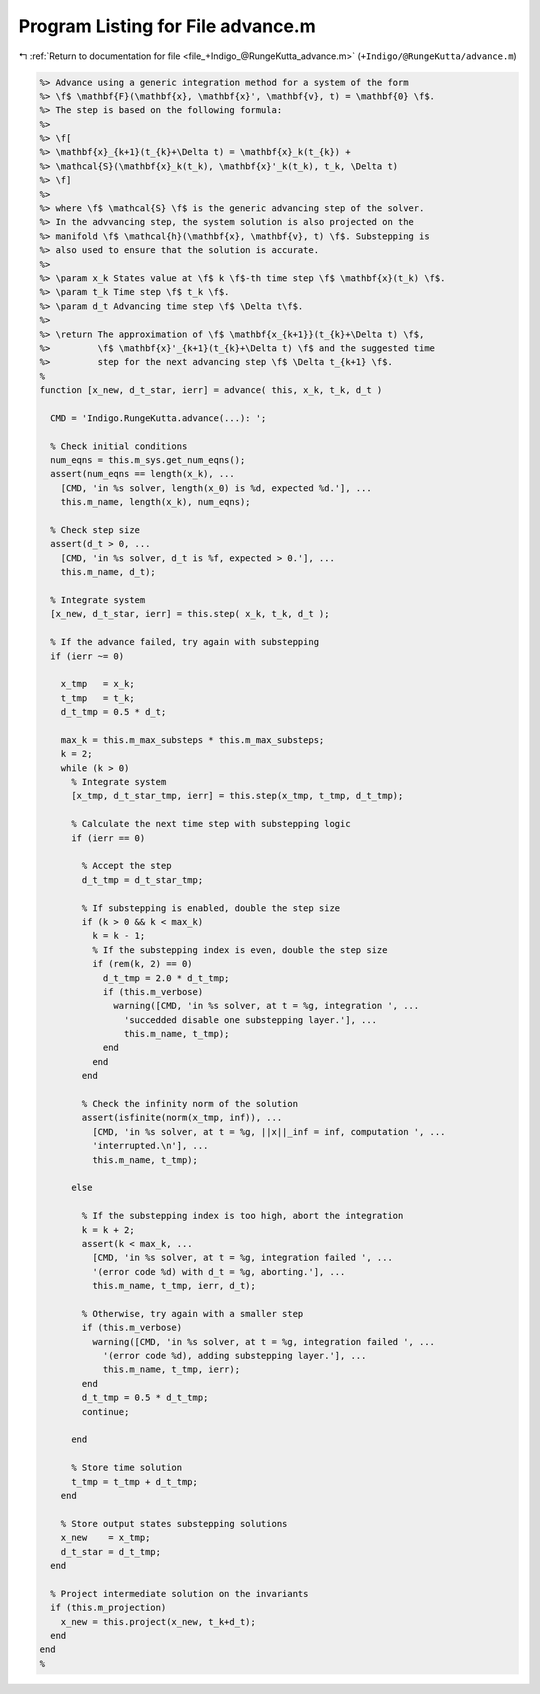 
.. _program_listing_file_+Indigo_@RungeKutta_advance.m:

Program Listing for File advance.m
==================================

|exhale_lsh| :ref:`Return to documentation for file <file_+Indigo_@RungeKutta_advance.m>` (``+Indigo/@RungeKutta/advance.m``)

.. |exhale_lsh| unicode:: U+021B0 .. UPWARDS ARROW WITH TIP LEFTWARDS

.. code-block:: MATLAB

   %> Advance using a generic integration method for a system of the form
   %> \f$ \mathbf{F}(\mathbf{x}, \mathbf{x}', \mathbf{v}, t) = \mathbf{0} \f$.
   %> The step is based on the following formula:
   %>
   %> \f[
   %> \mathbf{x}_{k+1}(t_{k}+\Delta t) = \mathbf{x}_k(t_{k}) +
   %> \mathcal{S}(\mathbf{x}_k(t_k), \mathbf{x}'_k(t_k), t_k, \Delta t)
   %> \f]
   %>
   %> where \f$ \mathcal{S} \f$ is the generic advancing step of the solver.
   %> In the advvancing step, the system solution is also projected on the
   %> manifold \f$ \mathcal{h}(\mathbf{x}, \mathbf{v}, t) \f$. Substepping is
   %> also used to ensure that the solution is accurate.
   %>
   %> \param x_k States value at \f$ k \f$-th time step \f$ \mathbf{x}(t_k) \f$.
   %> \param t_k Time step \f$ t_k \f$.
   %> \param d_t Advancing time step \f$ \Delta t\f$.
   %>
   %> \return The approximation of \f$ \mathbf{x_{k+1}}(t_{k}+\Delta t) \f$,
   %>         \f$ \mathbf{x}'_{k+1}(t_{k}+\Delta t) \f$ and the suggested time
   %>         step for the next advancing step \f$ \Delta t_{k+1} \f$.
   %
   function [x_new, d_t_star, ierr] = advance( this, x_k, t_k, d_t )
   
     CMD = 'Indigo.RungeKutta.advance(...): ';
   
     % Check initial conditions
     num_eqns = this.m_sys.get_num_eqns();
     assert(num_eqns == length(x_k), ...
       [CMD, 'in %s solver, length(x_0) is %d, expected %d.'], ...
       this.m_name, length(x_k), num_eqns);
   
     % Check step size
     assert(d_t > 0, ...
       [CMD, 'in %s solver, d_t is %f, expected > 0.'], ...
       this.m_name, d_t);
   
     % Integrate system
     [x_new, d_t_star, ierr] = this.step( x_k, t_k, d_t );
   
     % If the advance failed, try again with substepping
     if (ierr ~= 0)
   
       x_tmp   = x_k;
       t_tmp   = t_k;
       d_t_tmp = 0.5 * d_t;
   
       max_k = this.m_max_substeps * this.m_max_substeps;
       k = 2;
       while (k > 0)
         % Integrate system
         [x_tmp, d_t_star_tmp, ierr] = this.step(x_tmp, t_tmp, d_t_tmp);
   
         % Calculate the next time step with substepping logic
         if (ierr == 0)
   
           % Accept the step
           d_t_tmp = d_t_star_tmp;
   
           % If substepping is enabled, double the step size
           if (k > 0 && k < max_k)
             k = k - 1;
             % If the substepping index is even, double the step size
             if (rem(k, 2) == 0)
               d_t_tmp = 2.0 * d_t_tmp;
               if (this.m_verbose)
                 warning([CMD, 'in %s solver, at t = %g, integration ', ...
                   'succedded disable one substepping layer.'], ...
                   this.m_name, t_tmp);
               end
             end
           end
   
           % Check the infinity norm of the solution
           assert(isfinite(norm(x_tmp, inf)), ...
             [CMD, 'in %s solver, at t = %g, ||x||_inf = inf, computation ', ...
             'interrupted.\n'], ...
             this.m_name, t_tmp);
   
         else
   
           % If the substepping index is too high, abort the integration
           k = k + 2;
           assert(k < max_k, ...
             [CMD, 'in %s solver, at t = %g, integration failed ', ...
             '(error code %d) with d_t = %g, aborting.'], ...
             this.m_name, t_tmp, ierr, d_t);
   
           % Otherwise, try again with a smaller step
           if (this.m_verbose)
             warning([CMD, 'in %s solver, at t = %g, integration failed ', ...
               '(error code %d), adding substepping layer.'], ...
               this.m_name, t_tmp, ierr);
           end
           d_t_tmp = 0.5 * d_t_tmp;
           continue;
   
         end
   
         % Store time solution
         t_tmp = t_tmp + d_t_tmp;
       end
   
       % Store output states substepping solutions
       x_new    = x_tmp;
       d_t_star = d_t_tmp;
     end
   
     % Project intermediate solution on the invariants
     if (this.m_projection)
       x_new = this.project(x_new, t_k+d_t);
     end
   end
   %
